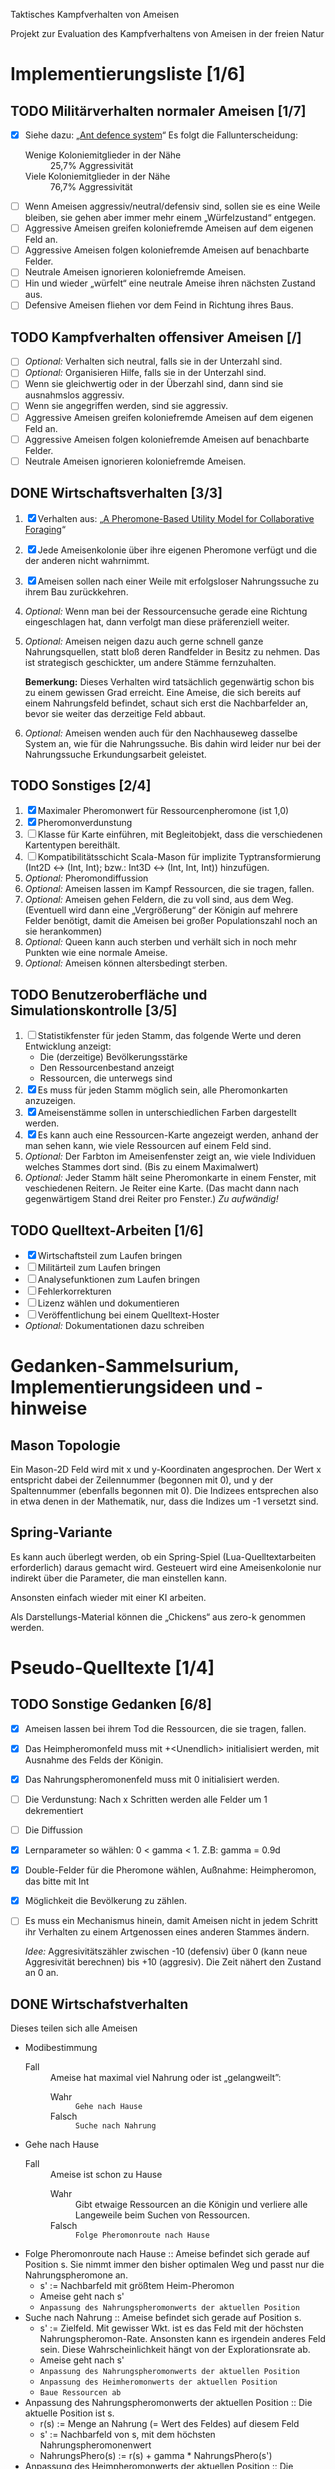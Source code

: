 Taktisches Kampfverhalten von Ameisen

Projekt zur Evaluation des Kampfverhaltens von Ameisen in der freien Natur

* Implementierungsliste [1/6]
** TODO Militärverhalten normaler Ameisen [1/7]
 + [X] Siehe dazu: „[[/home/kairos/Daten/Universit%C3%A4t/K%C3%BCnstliche%20Intelligenz/Agentes%20Inteligentes%20y%20Sistemas%20Multiagente/%C3%9Cbungsbetrieb/Abschlussprojekt/Literatur%20die%20wirklich%20verwendet%20wird/Ant%20defence%20system:%20A%20mechanism%20organizing%20individual%20responses%20into%20efficient%20collective%20behavior%20-%202001.pdf][Ant defence system]]“ Es folgt die Fallunterscheidung:
   - Wenige Koloniemitglieder in der Nähe :: 25,7% Aggressivität
   - Viele Koloniemitglieder in der Nähe :: 76,7% Aggressivität
 + [ ] Wenn Ameisen aggressiv/neutral/defensiv sind, sollen sie es eine Weile
   bleiben, sie gehen aber immer mehr einem „Würfelzustand“ entgegen.
 + [ ] Aggressive Ameisen greifen koloniefremde Ameisen auf dem eigenen Feld an.
 + [ ] Aggressive Ameisen folgen koloniefremde Ameisen auf benachbarte Felder.
 + [ ] Neutrale Ameisen ignorieren koloniefremde Ameisen.
 + [ ] Hin und wieder „würfelt“ eine neutrale Ameise ihren nächsten Zustand aus.
 + [ ] Defensive Ameisen fliehen vor dem Feind in Richtung ihres Baus.
   
** TODO Kampfverhalten offensiver Ameisen [/]
 + [ ] /Optional:/ Verhalten sich neutral, falls sie in der Unterzahl sind.
 + [ ] /Optional:/ Organisieren Hilfe, falls sie in der Unterzahl sind.
 + [ ] Wenn sie gleichwertig oder in der Überzahl sind, dann sind sie
   ausnahmslos aggressiv.
 + [ ] Wenn sie angegriffen werden, sind sie aggressiv.
 + [ ] Aggressive Ameisen greifen koloniefremde Ameisen auf dem eigenen Feld an.
 + [ ] Aggressive Ameisen folgen koloniefremde Ameisen auf benachbarte Felder.
 + [ ] Neutrale Ameisen ignorieren koloniefremde Ameisen.
** DONE Wirtschaftsverhalten [3/3]
 1) [X] Verhalten aus: „[[/home/kairos/Daten/Universit%C3%A4t/K%C3%BCnstliche%20Intelligenz/Agentes%20Inteligentes%20y%20Sistemas%20Multiagente/%C3%9Cbungsbetrieb/Abschlussprojekt/Literatur%20die%20wirklich%20verwendet%20wird/A%20Pheromone-Based%20Utility%20Model%20for%20Collaborative%20Foraging%20-%202003.pdf][A Pheromone-Based Utility Model for Collaborative Foraging]]“
 2) [X] Jede Ameisenkolonie über ihre eigenen Pheromone verfügt und die der
    anderen nicht wahrnimmt.
 3) [X] Ameisen sollen nach einer Weile mit erfolgsloser Nahrungssuche zu ihrem
    Bau zurückkehren.
 4) /Optional:/ Wenn man bei der Ressourcensuche gerade eine Richtung eingeschlagen hat,
    dann verfolgt man diese präferenziell weiter.
 5) /Optional:/ Ameisen neigen dazu auch gerne schnell ganze Nahrungsquellen, statt bloß
    deren Randfelder in Besitz zu nehmen. Das ist strategisch geschickter, um
    andere Stämme fernzuhalten.

   *Bemerkung:* Dieses Verhalten wird tatsächlich gegenwärtig schon bis zu einem
    gewissen Grad erreicht. Eine Ameise, die sich bereits auf einem Nahrungsfeld
    befindet, schaut sich erst die Nachbarfelder an, bevor sie weiter das
    derzeitige Feld abbaut.
 6) /Optional:/ Ameisen wenden auch für den Nachhauseweg dasselbe System an,
    wie für die Nahrungssuche. Bis dahin wird leider nur bei der Nahrungssuche
    Erkundungsarbeit geleistet.

** TODO Sonstiges [2/4]
 1) [X] Maximaler Pheromonwert für Ressourcenpheromone (ist 1,0)
 2) [X] Pheromonverdunstung
 3) [ ] Klasse für Karte einführen, mit Begleitobjekt, dass die verschiedenen
    Kartentypen bereithält.
 4) [ ] Kompatibilitätsschicht Scala-Mason für implizite Typtransformierung
    (Int2D <-> (Int, Int); bzw.: Int3D <-> (Int, Int, Int)) hinzufügen.
 5) /Optional:/ Pheromondiffussion
 6) /Optional:/ Ameisen lassen im Kampf Ressourcen, die sie tragen, fallen.
 7) /Optional:/ Ameisen gehen Feldern, die zu voll sind, aus dem
    Weg. (Eventuell wird dann eine „Vergrößerung“ der Königin auf mehrere Felder
    benötigt, damit die Ameisen bei großer Populationszahl noch an sie
    herankommen)
 8) /Optional:/ Queen kann auch sterben und verhält sich in noch mehr
    Punkten wie eine normale Ameise.
 9) /Optional:/ Ameisen können altersbedingt sterben.

** TODO Benutzeroberfläche und Simulationskontrolle [3/5]
 1) [ ] Statistikfenster für jeden Stamm, das folgende Werte und deren Entwicklung anzeigt:
    - Die (derzeitige) Bevölkerungsstärke
    - Den Ressourcenbestand anzeigt
    - Ressourcen, die unterwegs sind
 2) [X] Es muss für jeden Stamm möglich sein, alle Pheromonkarten anzuzeigen.
 3) [X] Ameisenstämme sollen in unterschiedlichen Farben dargestellt werden.
 4) [X] Es kann auch eine Ressourcen-Karte angezeigt werden, anhand der man
    sehen kann, wie viele Ressourcen auf einem Feld sind.
 5) /Optional:/ Der Farbton im Ameisenfenster zeigt an, wie viele Individuen
    welches Stammes dort sind. (Bis zu einem Maximalwert)
 6) /Optional:/ Jeder Stamm hält seine Pheromonkarte in einem Fenster, mit
    veschiedenen Reitern. Je Reiter eine Karte. (Das macht dann nach
    gegenwärtigem Stand drei Reiter pro Fenster.) /Zu aufwändig!/

** TODO Quelltext-Arbeiten [1/6]
 + [X] Wirtschaftsteil zum Laufen bringen
 + [ ] Militärteil zum Laufen bringen
 + [ ] Analysefunktionen zum Laufen bringen
 + [ ] Fehlerkorrekturen
 + [ ] Lizenz wählen und dokumentieren
 + [ ] Veröffentlichung bei einem Quelltext-Hoster
 + /Optional:/ Dokumentationen dazu schreiben


* Gedanken-Sammelsurium, Implementierungsideen und -hinweise
** Mason Topologie
Ein Mason-2D Feld wird mit x und y-Koordinaten angesprochen. Der Wert x
entspricht dabei der Zeilennummer (begonnen mit 0), und y der Spaltennummer
(ebenfalls begonnen mit 0). Die Indizees entsprechen also in etwa denen in der
Mathematik, nur, dass die Indizes um -1 versetzt sind.

** Spring-Variante
Es kann auch überlegt werden, ob ein Spring-Spiel (Lua-Quelltextarbeiten
erforderlich) daraus gemacht wird. Gesteuert wird eine Ameisenkolonie nur
indirekt über die Parameter, die man einstellen kann.

Ansonsten einfach wieder mit einer KI arbeiten.

Als Darstellungs-Material können die „Chickens“ aus zero-k genommen werden.



* Pseudo-Quelltexte [1/4]
** TODO Sonstige Gedanken [6/8]
 + [X] Ameisen lassen bei ihrem Tod die Ressourcen, die sie tragen, fallen.
 + [X] Das Heimpheromonfeld muss mit +<Unendlich> initialisiert werden, mit
   Ausnahme des Felds der Königin.
 + [X] Das Nahrungspheromonenfeld muss mit 0 initialisiert werden.
 + [ ] Die Verdunstung: Nach x Schritten werden alle Felder um 1 dekrementiert
 + [ ] Die Diffussion
 + [X] Lernparameter so wählen: 0 < gamma < 1. Z.B: gamma = 0.9d
 + [X] Double-Felder für die Pheromone wählen, Außnahme: Heimpheromon, das bitte
   mit Int
 + [X] Möglichkeit die Bevölkerung zu zählen.
 + [ ] Es muss ein Mechanismus hinein, damit Ameisen nicht in jedem Schritt ihr
   Verhalten zu einem Artgenossen eines anderen Stammes ändern.

   /Idee:/ Aggresivitätszähler zwischen -10 (defensiv) über 0 (kann neue
   Aggresivität berechnen) bis +10 (aggresiv). Die Zeit nähert den Zustand an 0
   an.

** DONE Wirtschafstverhalten
Dieses teilen sich alle Ameisen
 * Modibestimmung
   + Fall :: Ameise hat maximal viel Nahrung oder ist „gelangweilt”:
     - Wahr :: ~Gehe nach Hause~
     - Falsch :: ~Suche nach Nahrung~

 * Gehe nach Hause
   + Fall :: Ameise ist schon zu Hause
     - Wahr :: Gibt etwaige Ressourcen an die Königin und verliere alle
               Langeweile beim Suchen von Ressourcen.
     - Falsch :: ~Folge Pheromonroute nach Hause~

 * Folge Pheromonroute nach Hause :: Ameise befindet sich gerade auf Position
      s. Sie nimmt immer den bisher optimalen Weg und passt nur die
      Nahrungspheromone an.
   + s' := Nachbarfeld mit größtem Heim-Pheromon
   + Ameise geht nach s'
   + ~Anpassung des Nahrungspheromonwerts der aktuellen Position~

 * Suche nach Nahrung :: Ameise befindet sich gerade auf Position s.
   + s' := Zielfeld. Mit gewisser Wkt. ist es das Feld mit der höchsten
     Nahrungspheromon-Rate. Ansonsten kann es irgendein anderes Feld sein. Diese
     Wahrscheinlichkeit hängt von der Explorationsrate ab.
   + Ameise geht nach s'
   + ~Anpassung des Nahrungspheromonwerts der aktuellen Position~
   + ~Anpassung des Heimheromonwerts der aktuellen Position~
   + ~Baue Ressourcen ab~

 * Anpassung des Nahrungspheromonwerts der aktuellen Position :: Die aktuelle
      Position ist s.
   + r(s) := Menge an Nahrung (= Wert des Feldes) auf diesem Feld
   + s' := Nachbarfeld von s, mit dem höchsten Nahrungspheromonenwert
   + NahrungsPhero(s) := r(s) + gamma * NahrungsPhero(s')

 * Anpassung des Heimpheromonwerts der aktuellen Position :: Die aktuelle
      Position ist s.
   + s' := Nachbarfeld, mit dem /geringsten/ Heimwert
   + HeimPhero(s) := min(HeimPhero(s), HeimPhero(s') + 1)

 * Baue Ressourcen ab :: Baut, wenn möglich, ressourcen ab. Wenn nicht, dann
      wird die Ameise etwas gelangweilter.
   + Fall :: Aktuelles Feld enthält Nahrung
     - Wahr :: Nahrung wird abgebaut und Langweilezähler auf den Maximalwert
               gesetzt.
     - Falsch :: Die Ameise wird etwas gelangweilter (Langweilezähler -= 1)
   
** TODO Kampfverhalten normaler Ameisen
 * Modibestimmung
 + Fall :: Feind in der Nähe?
   - Falsch :: ~Wirtschaftsverhalten~
   - Wahr :: ~Aggressiv sein?~

 * Aggressiv sein?
      Falls Ameise nicht aggressiv, geht sie mit bestimmter Wahrscheinlichkeit (abh. von Nahrungspheromonen)
      in den aggressiven Zustand

      Falls Ameise aggressiv (taktisches Verhalten)
        Verfolge den Feind. Ist er auf dem gleichen Feld, so greife ihn an

      Falls Ameise nicht aggressiv: ökonomisches Verhalten


   
** TODO Kampfverhalten aggressiver Ameisen
   /*
    TODO: Implementiere diesen Pseudocode
    Bemerkung: Die Ameise soll den Fall ausführen, der zuerst zutrifft.

      Fall 1: Feindliche Einheiten in der Nähe und in der Überzahl:
        Rufe weiträumig um Hilfe und
        wahre Distanz

      Fall 2: Feindliche Einheiten in der Nähe und in der Unterzahl
        Rufe nur eigene Einheiten im Umkreis herbei

      Fall 1: Andere Ameise schreit irgendwo um Hilfe
        Ameise lässt alles stehen und liegen und bewegt sich in Richtung Angriff
        Sie legt dabei keine Pheromonroute an

      Fall 2: Ameise hat vollen Rucksack
        Sie läuft in Richtung Königin. Sobald sie sich nahe genug bei ihr befindet, gibt sie die Fracht ab
        Pheromon wird abgegeben

    Fall 3:
    */
